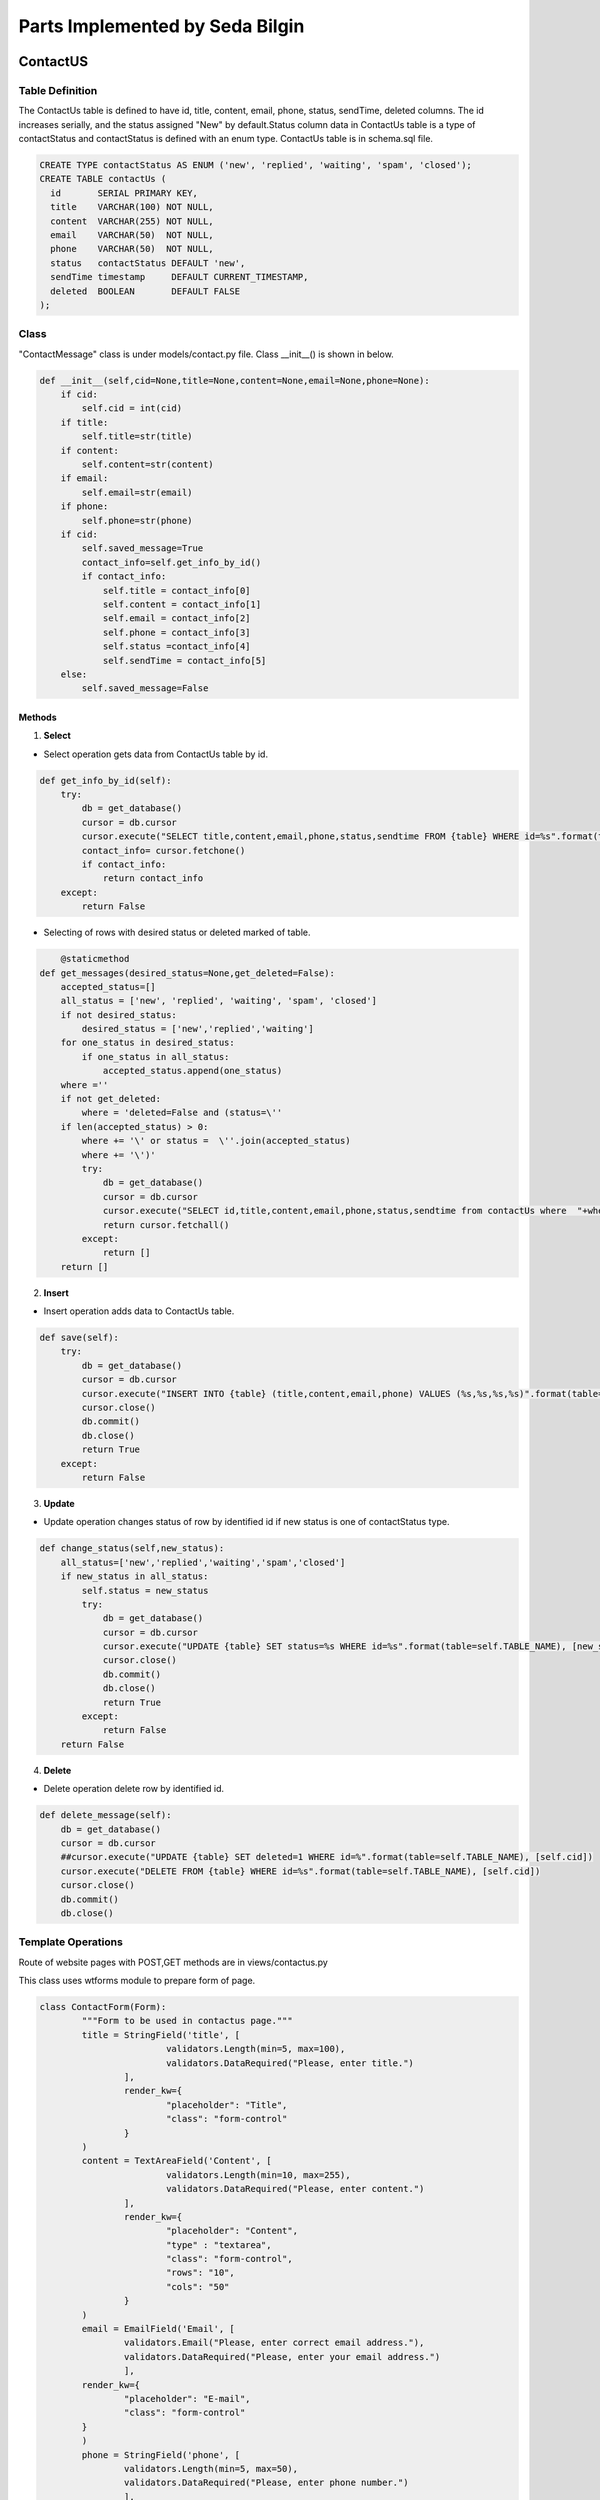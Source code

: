 Parts Implemented by Seda Bilgin
================================

#########
ContactUS
#########
****************
Table Definition
****************

The ContactUs table is defined to have id, title, content, email, phone, status, sendTime, deleted columns.  The id increases serially, and the status assigned "New" by default.Status column data in ContactUs table is a type of contactStatus and contactStatus is defined with an enum type. ContactUs table is in schema.sql file.

.. code-block:: sql

	CREATE TYPE contactStatus AS ENUM ('new', 'replied', 'waiting', 'spam', 'closed');
	CREATE TABLE contactUs (
	  id       SERIAL PRIMARY KEY,
	  title    VARCHAR(100) NOT NULL,
	  content  VARCHAR(255) NOT NULL,
	  email    VARCHAR(50)  NOT NULL,
	  phone    VARCHAR(50)  NOT NULL,
	  status   contactStatus DEFAULT 'new',
	  sendTime timestamp     DEFAULT CURRENT_TIMESTAMP,
	  deleted  BOOLEAN       DEFAULT FALSE
	);
	
*******
Class
*******

"ContactMessage" class is under models/contact.py file. Class __init__()  is shown in below.

.. code-block:: python

    def __init__(self,cid=None,title=None,content=None,email=None,phone=None):
        if cid:
            self.cid = int(cid)
        if title:
            self.title=str(title)
        if content:
            self.content=str(content)
        if email:
            self.email=str(email)
        if phone:
            self.phone=str(phone)
        if cid:
            self.saved_message=True
            contact_info=self.get_info_by_id()
            if contact_info:
                self.title = contact_info[0]
                self.content = contact_info[1]
                self.email = contact_info[2]
                self.phone = contact_info[3]
                self.status =contact_info[4]
                self.sendTime = contact_info[5]
        else:
            self.saved_message=False

-------
Methods
-------

1. **Select**

- Select operation gets data from ContactUs table by id.

.. code-block:: python

    def get_info_by_id(self):
        try:
            db = get_database()
            cursor = db.cursor
            cursor.execute("SELECT title,content,email,phone,status,sendtime FROM {table} WHERE id=%s".format(table=self.TABLE_NAME),[self.cid])
            contact_info= cursor.fetchone()
            if contact_info:
                return contact_info
        except:
            return False

- Selecting of rows with desired status or deleted marked of table. 

.. code-block:: python

	@staticmethod
    def get_messages(desired_status=None,get_deleted=False):
        accepted_status=[]
        all_status = ['new', 'replied', 'waiting', 'spam', 'closed']
        if not desired_status:
            desired_status = ['new','replied','waiting']
        for one_status in desired_status:
            if one_status in all_status:
                accepted_status.append(one_status)
        where =''
        if not get_deleted:
            where = 'deleted=False and (status=\''
        if len(accepted_status) > 0:
            where += '\' or status =  \''.join(accepted_status)
            where += '\')'
            try:
                db = get_database()
                cursor = db.cursor
                cursor.execute("SELECT id,title,content,email,phone,status,sendtime from contactUs where  "+where)
                return cursor.fetchall()
            except:
                return []
        return []
			
			
2. **Insert**

- Insert operation adds data to ContactUs table.

.. code-block:: python
			
    def save(self):
        try:
            db = get_database()
            cursor = db.cursor
            cursor.execute("INSERT INTO {table} (title,content,email,phone) VALUES (%s,%s,%s,%s)".format(table=self.TABLE_NAME),[self.title,self.content,self.email,self.phone])
            cursor.close()
            db.commit()
            db.close()
            return True
        except:
            return False
			
3. **Update**

- Update operation changes status of row by identified id if new status is one of contactStatus type.

.. code-block:: python

    def change_status(self,new_status):
        all_status=['new','replied','waiting','spam','closed']
        if new_status in all_status:
            self.status = new_status
            try:
                db = get_database()
                cursor = db.cursor
                cursor.execute("UPDATE {table} SET status=%s WHERE id=%s".format(table=self.TABLE_NAME), [new_status,self.cid])
                cursor.close()
                db.commit()
                db.close()
                return True
            except:
                return False
        return False
		
4. **Delete**

- Delete operation delete row by identified id.

.. code-block:: python

    def delete_message(self):
        db = get_database()
        cursor = db.cursor
        ##cursor.execute("UPDATE {table} SET deleted=1 WHERE id=%".format(table=self.TABLE_NAME), [self.cid])
        cursor.execute("DELETE FROM {table} WHERE id=%s".format(table=self.TABLE_NAME), [self.cid])
        cursor.close()
        db.commit()
        db.close()

		
********************
Template Operations
********************

Route of website pages with POST,GET methods are in views/contactus.py


This class uses wtforms module to prepare form of page.


.. code-block:: python

	class ContactForm(Form):
		"""Form to be used in contactus page."""
		title = StringField('title', [
				validators.Length(min=5, max=100),
				validators.DataRequired("Please, enter title.")
			],
			render_kw={
				"placeholder": "Title",
				"class": "form-control"
			}
		)
		content = TextAreaField('Content', [
				validators.Length(min=10, max=255),
				validators.DataRequired("Please, enter content.")
			],
			render_kw={
				"placeholder": "Content",
				"type" : "textarea",
				"class": "form-control",
				"rows": "10",
				"cols": "50"
			}
		)
		email = EmailField('Email', [
			validators.Email("Please, enter correct email address."),
			validators.DataRequired("Please, enter your email address.")
			],
		render_kw={
			"placeholder": "E-mail",
			"class": "form-control"
		}
		)
		phone = StringField('phone', [
			validators.Length(min=5, max=50),
			validators.DataRequired("Please, enter phone number.")
			],
			render_kw={
			"placeholder": "Phone number",
			"class": "form-control"
			}
		)


'/contact/' website is running with the code below.
		
By default, page creates a form with a class under form/contactus.py file.
if there is not any post to website, app sends a page using contact/contact.html template with prepared form.
else form will be validated and ContactMessage object will be created then saved and app sends a page using contact/thanks.html template.
		
.. code-block:: python
	@contactus.route("/", methods=["GET", "POST"])
	def contact():
		form = ContactForm(request.form)
		if request.method == 'POST' and form.validate():
			message = ContactMessage(
				title=form.title.data,
				content=form.content.data,
				email=form.email.data,
				phone=form.phone.data
			)
			message.save()
			return render_template('contact/thanks.html')
		return render_template('contact/contact.html', form=form)

View of Contact Admin page

Saved messages are shown in contact/admin page.

Thıs page shows  all messages with desired status, default desired status is 'new'. If Page form is posted desired types can be select.
If pages posted data has 'deleted', ContactMessage object will be created by id and will be deleted. 
If page posted data has 'update',  ContactMessage object will be created by id and status of mesaage is updated.

.. code-block:: python

	@contactus.route("/admin/", methods=["GET", "POST"])
	def contact_admin():
		desired_types = ['new']
		comments=[]
		pk_contact=0
		notpost=0
		if request.method == 'POST':
			flash(request.form)
			if 'update' in request.form and 'status' in request.form:
				message=ContactMessage(request.form['update'])
				message.change_status(request.form['status'])
				if 'sendMail' in request.form:
					send_mail = True
				else:
					send_mail = False
				if 'commentUpdate' in request.form:
					comment=ContactComment(pk=request.form['commentUpdate'])
					comment.update_comment(request.form['comment'],send_mail)
				else:
					comment=ContactComment(pk_contact=message.cid,comment=request.form['comment'],send_mail=send_mail)
					comment.save()
			if 'delete' in request.form:
				message = ContactMessage(request.form['delete'])
				message.delete_message()
				comment=ContactComment(pk_contact=message.cid)
				comment.delete_comments_by_contact_id()
			elif 'deletecomment' in request.form:
				comment = ContactComment(pk=request.form['deletecomment'])
				comment.delete_comments_by_id()
			desired_types=[]
			all_types=['new','replied','waiting','spam','closed']
			for one_type in all_types:
				if one_type in request.form:
					desired_types.append(one_type)
			if 'showComments' in request.form:
				pk_contact=request.form['showComments']
				contact_comment=ContactComment(pk_contact=pk_contact)
				comments=contact_comment.get_comments_by_contact_id()
				if not comments:
					comments=[]
		else:
			notpost=1
	
		messages=ContactMessage.get_messages(desired_types)
		return render_template(
			'contact/contactadmin.html',
			table=messages,
			comments=comments,
			pk_contact=int(pk_contact),
			post=request.form,
			len=len(comments),
			notpost=notpost,
			thead=[
				'Title', 'Content', 'Email',
				'Phone', 'Status', 'Sent Time','Comment' ,'Delete'
			]
		)

#########
ContactComments
#########
****************
Table Definition
****************

The ContactComments table is defined to have id, pk_contact, comment, sendMail, sendTime, deleted columns.  The id increases serially, by default send time will be inserted time and deleted will be false.ContactComments table is in schema.sql file.

.. code-block:: sql
	CREATE TABLE contactComments(
		id SERIAL PRIMARY KEY,
		pk_contact INT NOT NULL,
		comment varchar(255) NOT NULL,
		sendMail boolean NOT NULL ,
		sendTime timestamp DEFAULT CURRENT_TIMESTAMP,
		deleted boolean DEFAULT false
	);

Referance sql queries:

.. code-block:: sql
	ALTER TABLE ONLY contactComments
    ADD CONSTRAINT comment_fk_for_contact_id FOREIGN KEY (pk_contact) REFERENCES contactUs(id) DEFERRABLE INITIALLY DEFERRED;


*******
Class
*******

"ContactComment" class is under models/contactComment.py file. Class __init__()  is shown in below.

.. code-block:: python
    def __init__(self,pk_contact=None,comment=None,send_mail=None,pk=None):
        if pk_contact:
            self.pk_contact=str(pk_contact)
        if pk:
            self.pk = str(pk)
        if comment:
            self.comment=str(comment)
            self.new_comment=True
        self.send_mail=send_mail
		

-------
Methods
-------

1. **Select**

- Select operation gets data from contactComments table by id.

.. code-block:: python

	def get_comments_by_contact_id(self):
        try:
            db = get_database()
            cursor = db.cursor
            cursor.execute("SELECT id,comment,sendmail,sendtime FROM {table} WHERE pk_contact=%s".format(table=self.TABLE_NAME),[self.pk_contact])
            contact_info= cursor.fetchall()
            if contact_info:
                return contact_info
        except:
            return False
			
2. **Insert**

- Insert operation adds data to contactComments table.

.. code-block:: python
			
	def save(self):
        try:
            db = get_database()
            db.cursor.execute("INSERT INTO {table} (pk_contact,comment,sendmail) VALUES (%s,%s,%s)".format(table=self.TABLE_NAME),[self.pk_contact,self.comment,self.send_mail])
            db.commit()
            return True
        except:
            return False
			
3. **Update**

- Update operation updates comment and sendMail columns of row identified by object id.

.. code-block:: python

	def update_comment(self,comment,sendmail):
        try:
            db = get_database()
            cursor = db.cursor
            cursor.execute("UPDATE {table} set comment=%s , sendmail=%s WHERE id=%s".format(table=self.TABLE_NAME),[comment,sendmail,self.pk])
            contact_info= cursor.fetchall()
            if contact_info:
                return contact_info
        except:
            return False
		
4. **Delete**

- delete_comments_by_id method deletes row by identified id.

.. code-block:: python

        def delete_comments_by_id(self):
        try:
            db = get_database()
            cursor = db.cursor
            cursor.execute("DELETE FROM {table} WHERE pk_contact=%s".format(table=self.TABLE_NAME),[self.pk])
            contact_info= cursor.fetchall()
            if contact_info:
                return contact_info
        except:
            return False
			
- delete_comments_by_contact_id method deletes rows by contact_id

.. code-block:: python

    def delete_comments_by_contact_id(self):
        try:
            db = get_database()
            cursor = db.cursor
            cursor.execute("DELETE FROM {table} WHERE pk_contact=%s".format(table=self.TABLE_NAME),[self.pk_contact])
            contact_info= cursor.fetchall()
            if contact_info:
                return contact_info
        except:
            return False

		
****************
Template Operations
****************

Route of website pages with POST,GET methods are in views/contactus.py

View of Contact Admin page


Comments adding deleting inserting updating and selecting are in contact/admin page.

By default page do not prepare any object for comments.
If pages posted data has 'showComments', comments of contact will be prepared by contact id.
If pages posted data have 'update' and 'commentUpdate', comment and send mail columns will be updated.
If pages posted data have 'update' but not 'commentUpdate', ContactMessage object will be created and will be save.
If pages posted data has 'deletecomment', object will be created by comment_id and will be deleted.

App run for this page with 'contact/contactadmin.html' template.

.. code-block:: python

	@contactus.route("/admin/", methods=["GET", "POST"])
	def contact_admin():
		desired_types = ['new']
		comments=[]
		pk_contact=0
		notpost=0
		if request.method == 'POST':
			flash(request.form)
			if 'update' in request.form and 'status' in request.form:
				message=ContactMessage(request.form['update'])
				message.change_status(request.form['status'])
				if 'sendMail' in request.form:
					send_mail = True
				else:
					send_mail = False
				if 'commentUpdate' in request.form:
					comment=ContactComment(pk=request.form['commentUpdate'])
					comment.update_comment(request.form['comment'],send_mail)
				else:
					comment=ContactComment(pk_contact=message.cid,comment=request.form['comment'],send_mail=send_mail)
					comment.save()
			if 'delete' in request.form:
				message = ContactMessage(request.form['delete'])
				message.delete_message()
				comment=ContactComment(pk_contact=message.cid)
				comment.delete_comments_by_contact_id()
			elif 'deletecomment' in request.form:
				comment = ContactComment(pk=request.form['deletecomment'])
				comment.delete_comments_by_id()
			desired_types=[]
			all_types=['new','replied','waiting','spam','closed']
			for one_type in all_types:
				if one_type in request.form:
					desired_types.append(one_type)
			if 'showComments' in request.form:
				pk_contact=request.form['showComments']
				contact_comment=ContactComment(pk_contact=pk_contact)
				comments=contact_comment.get_comments_by_contact_id()
				if not comments:
					comments=[]
		else:
			notpost=1
	
		messages=ContactMessage.get_messages(desired_types)
		return render_template(
			'contact/contactadmin.html',
			table=messages,
			comments=comments,
			pk_contact=int(pk_contact),
			post=request.form,
			len=len(comments),
			notpost=notpost,
			thead=[
				'Title', 'Content', 'Email',
				'Phone', 'Status', 'Sent Time','Comment' ,'Delete'
			]
		)
